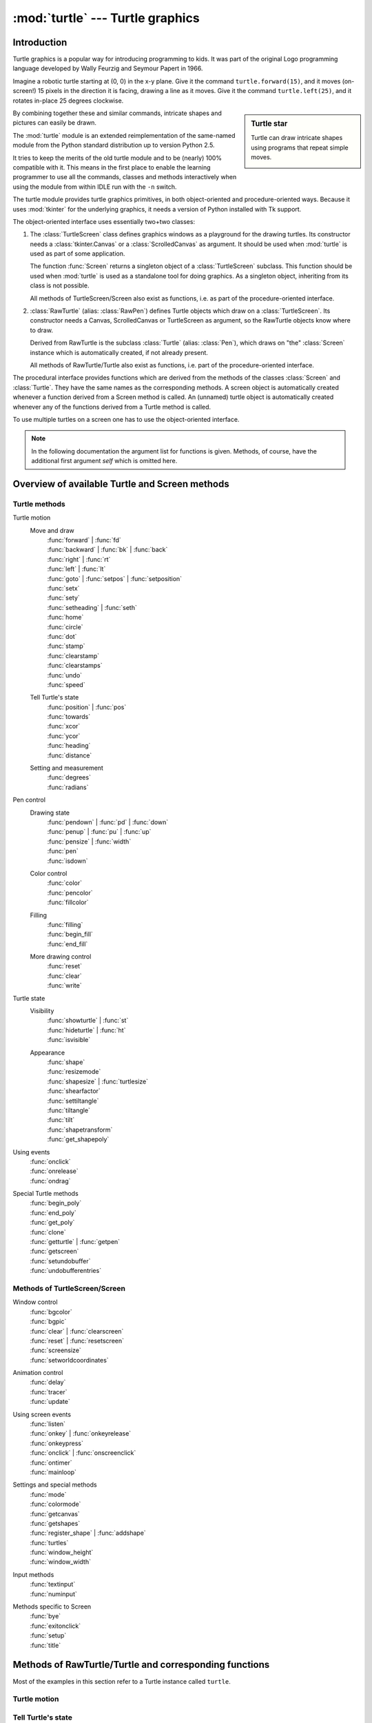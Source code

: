 =================================
:mod:`turtle` --- Turtle graphics
=================================

.. module:: turtle
   :synopsis: An educational framework for simple graphics applications
.. sectionauthor:: Gregor Lingl <gregor.lingl@aon.at>

.. testsetup:: default

   from turtle import *
   turtle = Turtle()

Introduction
============

Turtle graphics is a popular way for introducing programming to kids.  It was
part of the original Logo programming language developed by Wally Feurzig and
Seymour Papert in 1966.

Imagine a robotic turtle starting at (0, 0) in the x-y plane.  Give it the
command ``turtle.forward(15)``, and it moves (on-screen!) 15 pixels in the
direction it is facing, drawing a line as it moves.  Give it the command
``turtle.left(25)``, and it rotates in-place 25 degrees clockwise.

.. sidebar:: Turtle star

   Turtle can draw intricate shapes using programs that repeat simple
   moves.

   .. image:: turtle-star.*
      :align: center

   .. literalinclude:: ../includes/turtle-star.py

By combining together these and similar commands, intricate shapes and pictures
can easily be drawn.

The :mod:`turtle` module is an extended reimplementation of the same-named
module from the Python standard distribution up to version Python 2.5.

It tries to keep the merits of the old turtle module and to be (nearly) 100%
compatible with it.  This means in the first place to enable the learning
programmer to use all the commands, classes and methods interactively when using
the module from within IDLE run with the ``-n`` switch.

The turtle module provides turtle graphics primitives, in both object-oriented
and procedure-oriented ways.  Because it uses :mod:`tkinter` for the underlying
graphics, it needs a version of Python installed with Tk support.

The object-oriented interface uses essentially two+two classes:

1. The :class:`TurtleScreen` class defines graphics windows as a playground for
   the drawing turtles.  Its constructor needs a :class:`tkinter.Canvas` or a
   :class:`ScrolledCanvas` as argument.  It should be used when :mod:`turtle` is
   used as part of some application.

   The function :func:`Screen` returns a singleton object of a
   :class:`TurtleScreen` subclass. This function should be used when
   :mod:`turtle` is used as a standalone tool for doing graphics.
   As a singleton object, inheriting from its class is not possible.

   All methods of TurtleScreen/Screen also exist as functions, i.e. as part of
   the procedure-oriented interface.

2. :class:`RawTurtle` (alias: :class:`RawPen`) defines Turtle objects which draw
   on a :class:`TurtleScreen`.  Its constructor needs a Canvas, ScrolledCanvas
   or TurtleScreen as argument, so the RawTurtle objects know where to draw.

   Derived from RawTurtle is the subclass :class:`Turtle` (alias: :class:`Pen`),
   which draws on "the" :class:`Screen` instance which is automatically
   created, if not already present.

   All methods of RawTurtle/Turtle also exist as functions, i.e. part of the
   procedure-oriented interface.

The procedural interface provides functions which are derived from the methods
of the classes :class:`Screen` and :class:`Turtle`.  They have the same names as
the corresponding methods.  A screen object is automatically created whenever a
function derived from a Screen method is called.  An (unnamed) turtle object is
automatically created whenever any of the functions derived from a Turtle method
is called.

To use multiple turtles on a screen one has to use the object-oriented interface.

.. note::
   In the following documentation the argument list for functions is given.
   Methods, of course, have the additional first argument *self* which is
   omitted here.


Overview of available Turtle and Screen methods
=================================================

Turtle methods
--------------

Turtle motion
   Move and draw
      | :func:`forward` | :func:`fd`
      | :func:`backward` | :func:`bk` | :func:`back`
      | :func:`right` | :func:`rt`
      | :func:`left` | :func:`lt`
      | :func:`goto` | :func:`setpos` | :func:`setposition`
      | :func:`setx`
      | :func:`sety`
      | :func:`setheading` | :func:`seth`
      | :func:`home`
      | :func:`circle`
      | :func:`dot`
      | :func:`stamp`
      | :func:`clearstamp`
      | :func:`clearstamps`
      | :func:`undo`
      | :func:`speed`

   Tell Turtle's state
      | :func:`position` | :func:`pos`
      | :func:`towards`
      | :func:`xcor`
      | :func:`ycor`
      | :func:`heading`
      | :func:`distance`

   Setting and measurement
      | :func:`degrees`
      | :func:`radians`

Pen control
   Drawing state
      | :func:`pendown` | :func:`pd` | :func:`down`
      | :func:`penup` | :func:`pu` | :func:`up`
      | :func:`pensize` | :func:`width`
      | :func:`pen`
      | :func:`isdown`

   Color control
      | :func:`color`
      | :func:`pencolor`
      | :func:`fillcolor`

   Filling
      | :func:`filling`
      | :func:`begin_fill`
      | :func:`end_fill`

   More drawing control
      | :func:`reset`
      | :func:`clear`
      | :func:`write`

Turtle state
   Visibility
      | :func:`showturtle` | :func:`st`
      | :func:`hideturtle` | :func:`ht`
      | :func:`isvisible`

   Appearance
      | :func:`shape`
      | :func:`resizemode`
      | :func:`shapesize` | :func:`turtlesize`
      | :func:`shearfactor`
      | :func:`settiltangle`
      | :func:`tiltangle`
      | :func:`tilt`
      | :func:`shapetransform`
      | :func:`get_shapepoly`

Using events
   | :func:`onclick`
   | :func:`onrelease`
   | :func:`ondrag`

Special Turtle methods
   | :func:`begin_poly`
   | :func:`end_poly`
   | :func:`get_poly`
   | :func:`clone`
   | :func:`getturtle` | :func:`getpen`
   | :func:`getscreen`
   | :func:`setundobuffer`
   | :func:`undobufferentries`


Methods of TurtleScreen/Screen
------------------------------

Window control
   | :func:`bgcolor`
   | :func:`bgpic`
   | :func:`clear` | :func:`clearscreen`
   | :func:`reset` | :func:`resetscreen`
   | :func:`screensize`
   | :func:`setworldcoordinates`

Animation control
   | :func:`delay`
   | :func:`tracer`
   | :func:`update`

Using screen events
   | :func:`listen`
   | :func:`onkey` | :func:`onkeyrelease`
   | :func:`onkeypress`
   | :func:`onclick` | :func:`onscreenclick`
   | :func:`ontimer`
   | :func:`mainloop`

Settings and special methods
   | :func:`mode`
   | :func:`colormode`
   | :func:`getcanvas`
   | :func:`getshapes`
   | :func:`register_shape` | :func:`addshape`
   | :func:`turtles`
   | :func:`window_height`
   | :func:`window_width`

Input methods
   | :func:`textinput`
   | :func:`numinput`

Methods specific to Screen
   | :func:`bye`
   | :func:`exitonclick`
   | :func:`setup`
   | :func:`title`


Methods of RawTurtle/Turtle and corresponding functions
=======================================================

Most of the examples in this section refer to a Turtle instance called
``turtle``.

Turtle motion
-------------

.. function:: forward(distance)
              fd(distance)

   :param distance: a number (integer or float)

   Move the turtle forward by the specified *distance*, in the direction the
   turtle is headed.

   .. doctest::

      >>> turtle.position()
      (0.00,0.00)
      >>> turtle.forward(25)
      >>> turtle.position()
      (25.00,0.00)
      >>> turtle.forward(-75)
      >>> turtle.position()
      (-50.00,0.00)


.. function:: back(distance)
              bk(distance)
              backward(distance)

   :param distance: a number

   Move the turtle backward by *distance*, opposite to the direction the
   turtle is headed.  Do not change the turtle's heading.

   .. doctest::
      :hide:

      >>> turtle.goto(0, 0)

   .. doctest::

      >>> turtle.position()
      (0.00,0.00)
      >>> turtle.backward(30)
      >>> turtle.position()
      (-30.00,0.00)


.. function:: right(angle)
              rt(angle)

   :param angle: a number (integer or float)

   Turn turtle right by *angle* units.  (Units are by default degrees, but
   can be set via the :func:`degrees` and :func:`radians` functions.)  Angle
   orientation depends on the turtle mode, see :func:`mode`.

   .. doctest::
      :hide:

      >>> turtle.setheading(22)

   .. doctest::

      >>> turtle.heading()
      22.0
      >>> turtle.right(45)
      >>> turtle.heading()
      337.0


.. function:: left(angle)
              lt(angle)

   :param angle: a number (integer or float)

   Turn turtle left by *angle* units.  (Units are by default degrees, but
   can be set via the :func:`degrees` and :func:`radians` functions.)  Angle
   orientation depends on the turtle mode, see :func:`mode`.

   .. doctest::
      :hide:

      >>> turtle.setheading(22)

   .. doctest::

      >>> turtle.heading()
      22.0
      >>> turtle.left(45)
      >>> turtle.heading()
      67.0


.. function:: goto(x, y=None)
              setpos(x, y=None)
              setposition(x, y=None)

   :param x: a number or a pair/vector of numbers
   :param y: a number or ``None``

   If *y* is ``None``, *x* must be a pair of coordinates or a :class:`Vec2D`
   (e.g. as returned by :func:`pos`).

   Move turtle to an absolute position.  If the pen is down, draw line.  Do
   not change the turtle's orientation.

   .. doctest::
      :hide:

      >>> turtle.goto(0, 0)

   .. doctest::

       >>> tp = turtle.pos()
       >>> tp
       (0.00,0.00)
       >>> turtle.setpos(60,30)
       >>> turtle.pos()
       (60.00,30.00)
       >>> turtle.setpos((20,80))
       >>> turtle.pos()
       (20.00,80.00)
       >>> turtle.setpos(tp)
       >>> turtle.pos()
       (0.00,0.00)


.. function:: setx(x)

   :param x: a number (integer or float)

   Set the turtle's first coordinate to *x*, leave second coordinate
   unchanged.

   .. doctest::
      :hide:

      >>> turtle.goto(0, 240)

   .. doctest::

      >>> turtle.position()
      (0.00,240.00)
      >>> turtle.setx(10)
      >>> turtle.position()
      (10.00,240.00)


.. function:: sety(y)

   :param y: a number (integer or float)

   Set the turtle's second coordinate to *y*, leave first coordinate unchanged.

   .. doctest::
      :hide:

      >>> turtle.goto(0, 40)

   .. doctest::

      >>> turtle.position()
      (0.00,40.00)
      >>> turtle.sety(-10)
      >>> turtle.position()
      (0.00,-10.00)


.. function:: setheading(to_angle)
              seth(to_angle)

   :param to_angle: a number (integer or float)

   Set the orientation of the turtle to *to_angle*.  Here are some common
   directions in degrees:

   =================== ====================
    standard mode           logo mode
   =================== ====================
      0 - east                0 - north
     90 - north              90 - east
    180 - west              180 - south
    270 - south             270 - west
   =================== ====================

   .. doctest::

      >>> turtle.setheading(90)
      >>> turtle.heading()
      90.0


.. function:: home()

   Move turtle to the origin -- coordinates (0,0) -- and set its heading to
   its start-orientation (which depends on the mode, see :func:`mode`).

   .. doctest::
      :hide:

      >>> turtle.setheading(90)
      >>> turtle.goto(0, -10)

   .. doctest::

      >>> turtle.heading()
      90.0
      >>> turtle.position()
      (0.00,-10.00)
      >>> turtle.home()
      >>> turtle.position()
      (0.00,0.00)
      >>> turtle.heading()
      0.0


.. function:: circle(radius, extent=None, steps=None)

   :param radius: a number
   :param extent: a number (or ``None``)
   :param steps: an integer (or ``None``)

   Draw a circle with given *radius*.  The center is *radius* units left of
   the turtle; *extent* -- an angle -- determines which part of the circle
   is drawn.  If *extent* is not given, draw the entire circle.  If *extent*
   is not a full circle, one endpoint of the arc is the current pen
   position.  Draw the arc in counterclockwise direction if *radius* is
   positive, otherwise in clockwise direction.  Finally the direction of the
   turtle is changed by the amount of *extent*.

   As the circle is approximated by an inscribed regular polygon, *steps*
   determines the number of steps to use.  If not given, it will be
   calculated automatically.  May be used to draw regular polygons.

   .. doctest::

      >>> turtle.home()
      >>> turtle.position()
      (0.00,0.00)
      >>> turtle.heading()
      0.0
      >>> turtle.circle(50)
      >>> turtle.position()
      (-0.00,0.00)
      >>> turtle.heading()
      0.0
      >>> turtle.circle(120, 180)  # draw a semicircle
      >>> turtle.position()
      (0.00,240.00)
      >>> turtle.heading()
      180.0


.. function:: dot(size=None, *color)

   :param size: an integer >= 1 (if given)
   :param color: a colorstring or a numeric color tuple

   Draw a circular dot with diameter *size*, using *color*.  If *size* is
   not given, the maximum of pensize+4 and 2*pensize is used.


   .. doctest::

      >>> turtle.home()
      >>> turtle.dot()
      >>> turtle.fd(50); turtle.dot(20, "blue"); turtle.fd(50)
      >>> turtle.position()
      (100.00,-0.00)
      >>> turtle.heading()
      0.0


.. function:: stamp()

   Stamp a copy of the turtle shape onto the canvas at the current turtle
   position.  Return a stamp_id for that stamp, which can be used to delete
   it by calling ``clearstamp(stamp_id)``.

   .. doctest::

      >>> turtle.color("blue")
      >>> turtle.stamp()
      11
      >>> turtle.fd(50)


.. function:: clearstamp(stampid)

   :param stampid: an integer, must be return value of previous
                   :func:`stamp` call

   Delete stamp with given *stampid*.

   .. doctest::

      >>> turtle.position()
      (150.00,-0.00)
      >>> turtle.color("blue")
      >>> astamp = turtle.stamp()
      >>> turtle.fd(50)
      >>> turtle.position()
      (200.00,-0.00)
      >>> turtle.clearstamp(astamp)
      >>> turtle.position()
      (200.00,-0.00)


.. function:: clearstamps(n=None)

   :param n: an integer (or ``None``)

   Delete all or first/last *n* of turtle's stamps.  If *n* is None, delete
   all stamps, if *n* > 0 delete first *n* stamps, else if *n* < 0 delete
   last *n* stamps.

   .. doctest::

      >>> for i in range(8):
      ...     turtle.stamp(); turtle.fd(30)
      13
      14
      15
      16
      17
      18
      19
      20
      >>> turtle.clearstamps(2)
      >>> turtle.clearstamps(-2)
      >>> turtle.clearstamps()


.. function:: undo()

   Undo (repeatedly) the last turtle action(s).  Number of available
   undo actions is determined by the size of the undobuffer.

   .. doctest::

      >>> for i in range(4):
      ...     turtle.fd(50); turtle.lt(80)
      ...
      >>> for i in range(8):
      ...     turtle.undo()


.. function:: speed(speed=None)

   :param speed: an integer in the range 0..10 or a speedstring (see below)

   Set the turtle's speed to an integer value in the range 0..10.  If no
   argument is given, return current speed.

   If input is a number greater than 10 or smaller than 0.5, speed is set
   to 0.  Speedstrings are mapped to speedvalues as follows:

   * "fastest":  0
   * "fast":  10
   * "normal":  6
   * "slow":  3
   * "slowest":  1

   Speeds from 1 to 10 enforce increasingly faster animation of line drawing
   and turtle turning.

   Attention: *speed* = 0 means that *no* animation takes
   place. forward/back makes turtle jump and likewise left/right make the
   turtle turn instantly.

   .. doctest::

      >>> turtle.speed()
      3
      >>> turtle.speed('normal')
      >>> turtle.speed()
      6
      >>> turtle.speed(9)
      >>> turtle.speed()
      9


Tell Turtle's state
-------------------

.. function:: position()
              pos()

   Return the turtle's current location (x,y) (as a :class:`Vec2D` vector).

   .. doctest::

      >>> turtle.pos()
      (440.00,-0.00)


.. function:: towards(x, y=None)

   :param x: a number or a pair/vector of numbers or a turtle instance
   :param y: a number if *x* is a number, else ``None``

   Return the angle between the line from turtle position to position specified
   by (x,y), the vector or the other turtle.  This depends on the turtle's start
   orientation which depends on the mode - "standard"/"world" or "logo").

   .. doctest::

      >>> turtle.goto(10, 10)
      >>> turtle.towards(0,0)
      225.0


.. function:: xcor()

   Return the turtle's x coordinate.

   .. doctest::

      >>> turtle.home()
      >>> turtle.left(50)
      >>> turtle.forward(100)
      >>> turtle.pos()
      (64.28,76.60)
      >>> print(round(turtle.xcor(), 5))
      64.27876


.. function:: ycor()

   Return the turtle's y coordinate.

   .. doctest::

      >>> turtle.home()
      >>> turtle.left(60)
      >>> turtle.forward(100)
      >>> print(turtle.pos())
      (50.00,86.60)
      >>> print(round(turtle.ycor(), 5))
      86.60254


.. function:: heading()

   Return the turtle's current heading (value depends on the turtle mode, see
   :func:`mode`).

   .. doctest::

      >>> turtle.home()
      >>> turtle.left(67)
      >>> turtle.heading()
      67.0


.. function:: distance(x, y=None)

   :param x: a number or a pair/vector of numbers or a turtle instance
   :param y: a number if *x* is a number, else ``None``

   Return the distance from the turtle to (x,y), the given vector, or the given
   other turtle, in turtle step units.

   .. doctest::

      >>> turtle.home()
      >>> turtle.distance(30,40)
      50.0
      >>> turtle.distance((30,40))
      50.0
      >>> joe = Turtle()
      >>> joe.forward(77)
      >>> turtle.distance(joe)
      77.0


Settings for measurement
------------------------

.. function:: degrees(fullcircle=360.0)

   :param fullcircle: a number

   Set angle measurement units, i.e. set number of "degrees" for a full circle.
   Default value is 360 degrees.

   .. doctest::

      >>> turtle.home()
      >>> turtle.left(90)
      >>> turtle.heading()
      90.0

      Change angle measurement unit to grad (also known as gon,
      grade, or gradian and equals 1/100-th of the right angle.)
      >>> turtle.degrees(400.0)
      >>> turtle.heading()
      100.0
      >>> turtle.degrees(360)
      >>> turtle.heading()
      90.0


.. function:: radians()

   Set the angle measurement units to radians.  Equivalent to
   ``degrees(2*math.pi)``.

   .. doctest::

      >>> turtle.home()
      >>> turtle.left(90)
      >>> turtle.heading()
      90.0
      >>> turtle.radians()
      >>> turtle.heading()
      1.5707963267948966

   .. doctest::
      :hide:

      >>> turtle.degrees(360)


Pen control
-----------

Drawing state
~~~~~~~~~~~~~

.. function:: pendown()
              pd()
              down()

   Pull the pen down -- drawing when moving.


.. function:: penup()
              pu()
              up()

   Pull the pen up -- no drawing when moving.


.. function:: pensize(width=None)
              width(width=None)

   :param width: a positive number

   Set the line thickness to *width* or return it.  If resizemode is set to
   "auto" and turtleshape is a polygon, that polygon is drawn with the same line
   thickness.  If no argument is given, the current pensize is returned.

   .. doctest::

      >>> turtle.pensize()
      1
      >>> turtle.pensize(10)   # from here on lines of width 10 are drawn


.. function:: pen(pen=None, **pendict)

   :param pen: a dictionary with some or all of the below listed keys
   :param pendict: one or more keyword-arguments with the below listed keys as keywords

   Return or set the pen's attributes in a "pen-dictionary" with the following
   key/value pairs:

   * "shown": True/False
   * "pendown": True/False
   * "pencolor": color-string or color-tuple
   * "fillcolor": color-string or color-tuple
   * "pensize": positive number
   * "speed": number in range 0..10
   * "resizemode": "auto" or "user" or "noresize"
   * "stretchfactor": (positive number, positive number)
   * "outline": positive number
   * "tilt": number

   This dictionary can be used as argument for a subsequent call to :func:`pen`
   to restore the former pen-state.  Moreover one or more of these attributes
   can be provided as keyword-arguments.  This can be used to set several pen
   attributes in one statement.

   .. doctest::
      :options: +NORMALIZE_WHITESPACE

      >>> turtle.pen(fillcolor="black", pencolor="red", pensize=10)
      >>> sorted(turtle.pen().items())
      [('fillcolor', 'black'), ('outline', 1), ('pencolor', 'red'),
       ('pendown', True), ('pensize', 10), ('resizemode', 'noresize'),
       ('shearfactor', 0.0), ('shown', True), ('speed', 9),
       ('stretchfactor', (1.0, 1.0)), ('tilt', 0.0)]
      >>> penstate=turtle.pen()
      >>> turtle.color("yellow", "")
      >>> turtle.penup()
      >>> sorted(turtle.pen().items())[:3]
      [('fillcolor', ''), ('outline', 1), ('pencolor', 'yellow')]
      >>> turtle.pen(penstate, fillcolor="green")
      >>> sorted(turtle.pen().items())[:3]
      [('fillcolor', 'green'), ('outline', 1), ('pencolor', 'red')]

.. function:: isdown()

   Return ``True`` if pen is down, ``False`` if it's up.

   .. doctest::

      >>> turtle.penup()
      >>> turtle.isdown()
      False
      >>> turtle.pendown()
      >>> turtle.isdown()
      True


Color control
~~~~~~~~~~~~~

.. function:: pencolor(*args)

   Return or set the pencolor.

   Four input formats are allowed:

   ``pencolor()``
      Return the current pencolor as color specification string or
      as a tuple (see example).  May be used as input to another
      color/pencolor/fillcolor call.

   ``pencolor(colorstring)``
      Set pencolor to *colorstring*, which is a Tk color specification string,
      such as ``"red"``, ``"yellow"``, or ``"#33cc8c"``.

   ``pencolor((r, g, b))``
      Set pencolor to the RGB color represented by the tuple of *r*, *g*, and
      *b*.  Each of *r*, *g*, and *b* must be in the range 0..colormode, where
      colormode is either 1.0 or 255 (see :func:`colormode`).

   ``pencolor(r, g, b)``
      Set pencolor to the RGB color represented by *r*, *g*, and *b*.  Each of
      *r*, *g*, and *b* must be in the range 0..colormode.

    If turtleshape is a polygon, the outline of that polygon is drawn with the
    newly set pencolor.

   .. doctest::

       >>> colormode()
       1.0
       >>> turtle.pencolor()
       'red'
       >>> turtle.pencolor("brown")
       >>> turtle.pencolor()
       'brown'
       >>> tup = (0.2, 0.8, 0.55)
       >>> turtle.pencolor(tup)
       >>> turtle.pencolor()
       (0.2, 0.8, 0.5490196078431373)
       >>> colormode(255)
       >>> turtle.pencolor()
       (51.0, 204.0, 140.0)
       >>> turtle.pencolor('#32c18f')
       >>> turtle.pencolor()
       (50.0, 193.0, 143.0)


.. function:: fillcolor(*args)

   Return or set the fillcolor.

   Four input formats are allowed:

   ``fillcolor()``
      Return the current fillcolor as color specification string, possibly
      in tuple format (see example).  May be used as input to another
      color/pencolor/fillcolor call.

   ``fillcolor(colorstring)``
      Set fillcolor to *colorstring*, which is a Tk color specification string,
      such as ``"red"``, ``"yellow"``, or ``"#33cc8c"``.

   ``fillcolor((r, g, b))``
      Set fillcolor to the RGB color represented by the tuple of *r*, *g*, and
      *b*.  Each of *r*, *g*, and *b* must be in the range 0..colormode, where
      colormode is either 1.0 or 255 (see :func:`colormode`).

   ``fillcolor(r, g, b)``
      Set fillcolor to the RGB color represented by *r*, *g*, and *b*.  Each of
      *r*, *g*, and *b* must be in the range 0..colormode.

    If turtleshape is a polygon, the interior of that polygon is drawn
    with the newly set fillcolor.

   .. doctest::

       >>> turtle.fillcolor("violet")
       >>> turtle.fillcolor()
       'violet'
       >>> col = turtle.pencolor()
       >>> col
       (50.0, 193.0, 143.0)
       >>> turtle.fillcolor(col)
       >>> turtle.fillcolor()
       (50.0, 193.0, 143.0)
       >>> turtle.fillcolor('#ffffff')
       >>> turtle.fillcolor()
       (255.0, 255.0, 255.0)


.. function:: color(*args)

   Return or set pencolor and fillcolor.

   Several input formats are allowed.  They use 0 to 3 arguments as
   follows:

   ``color()``
      Return the current pencolor and the current fillcolor as a pair of color
      specification strings or tuples as returned by :func:`pencolor` and
      :func:`fillcolor`.

   ``color(colorstring)``, ``color((r,g,b))``, ``color(r,g,b)``
      Inputs as in :func:`pencolor`, set both, fillcolor and pencolor, to the
      given value.

   ``color(colorstring1, colorstring2)``, ``color((r1,g1,b1), (r2,g2,b2))``
      Equivalent to ``pencolor(colorstring1)`` and ``fillcolor(colorstring2)``
      and analogously if the other input format is used.

    If turtleshape is a polygon, outline and interior of that polygon is drawn
    with the newly set colors.

   .. doctest::

       >>> turtle.color("red", "green")
       >>> turtle.color()
       ('red', 'green')
       >>> color("#285078", "#a0c8f0")
       >>> color()
       ((40.0, 80.0, 120.0), (160.0, 200.0, 240.0))


See also: Screen method :func:`colormode`.


Filling
~~~~~~~

.. doctest::
   :hide:

   >>> turtle.home()

.. function:: filling()

   Return fillstate (``True`` if filling, ``False`` else).

   .. doctest::

       >>> turtle.begin_fill()
       >>> if turtle.filling():
       ...    turtle.pensize(5)
       ... else:
       ...    turtle.pensize(3)



.. function:: begin_fill()

   To be called just before drawing a shape to be filled.


.. function:: end_fill()

   Fill the shape drawn after the last call to :func:`begin_fill`.

   .. doctest::

      >>> turtle.color("black", "red")
      >>> turtle.begin_fill()
      >>> turtle.circle(80)
      >>> turtle.end_fill()


More drawing control
~~~~~~~~~~~~~~~~~~~~

.. function:: reset()

   Delete the turtle's drawings from the screen, re-center the turtle and set
   variables to the default values.

   .. doctest::

      >>> turtle.goto(0,-22)
      >>> turtle.left(100)
      >>> turtle.position()
      (0.00,-22.00)
      >>> turtle.heading()
      100.0
      >>> turtle.reset()
      >>> turtle.position()
      (0.00,0.00)
      >>> turtle.heading()
      0.0


.. function:: clear()

   Delete the turtle's drawings from the screen.  Do not move turtle.  State and
   position of the turtle as well as drawings of other turtles are not affected.


.. function:: write(arg, move=False, align="left", font=("Arial", 8, "normal"))

   :param arg: object to be written to the TurtleScreen
   :param move: True/False
   :param align: one of the strings "left", "center" or right"
   :param font: a triple (fontname, fontsize, fonttype)

   Write text - the string representation of *arg* - at the current turtle
   position according to *align* ("left", "center" or right") and with the given
   font.  If *move* is True, the pen is moved to the bottom-right corner of the
   text.  By default, *move* is False.

   >>> turtle.write("Home = ", True, align="center")
   >>> turtle.write((0,0), True)


Turtle state
------------

Visibility
~~~~~~~~~~

.. function:: hideturtle()
              ht()

   Make the turtle invisible.  It's a good idea to do this while you're in the
   middle of doing some complex drawing, because hiding the turtle speeds up the
   drawing observably.

   .. doctest::

      >>> turtle.hideturtle()


.. function:: showturtle()
              st()

   Make the turtle visible.

   .. doctest::

      >>> turtle.showturtle()


.. function:: isvisible()

   Return True if the Turtle is shown, False if it's hidden.

   >>> turtle.hideturtle()
   >>> turtle.isvisible()
   False
   >>> turtle.showturtle()
   >>> turtle.isvisible()
   True


Appearance
~~~~~~~~~~

.. function:: shape(name=None)

   :param name: a string which is a valid shapename

   Set turtle shape to shape with given *name* or, if name is not given, return
   name of current shape.  Shape with *name* must exist in the TurtleScreen's
   shape dictionary.  Initially there are the following polygon shapes: "arrow",
   "turtle", "circle", "square", "triangle", "classic".  To learn about how to
   deal with shapes see Screen method :func:`register_shape`.

   .. doctest::

      >>> turtle.shape()
      'classic'
      >>> turtle.shape("turtle")
      >>> turtle.shape()
      'turtle'


.. function:: resizemode(rmode=None)

   :param rmode: one of the strings "auto", "user", "noresize"

   Set resizemode to one of the values: "auto", "user", "noresize".  If *rmode*
   is not given, return current resizemode.  Different resizemodes have the
   following effects:

   - "auto": adapts the appearance of the turtle corresponding to the value of pensize.
   - "user": adapts the appearance of the turtle according to the values of
     stretchfactor and outlinewidth (outline), which are set by
     :func:`shapesize`.
   - "noresize": no adaption of the turtle's appearance takes place.

   resizemode("user") is called by :func:`shapesize` when used with arguments.

   .. doctest::

      >>> turtle.resizemode()
      'noresize'
      >>> turtle.resizemode("auto")
      >>> turtle.resizemode()
      'auto'


.. function:: shapesize(stretch_wid=None, stretch_len=None, outline=None)
              turtlesize(stretch_wid=None, stretch_len=None, outline=None)

   :param stretch_wid: positive number
   :param stretch_len: positive number
   :param outline: positive number

   Return or set the pen's attributes x/y-stretchfactors and/or outline.  Set
   resizemode to "user".  If and only if resizemode is set to "user", the turtle
   will be displayed stretched according to its stretchfactors: *stretch_wid* is
   stretchfactor perpendicular to its orientation, *stretch_len* is
   stretchfactor in direction of its orientation, *outline* determines the width
   of the shapes's outline.

   .. doctest::

      >>> turtle.shapesize()
      (1.0, 1.0, 1)
      >>> turtle.resizemode("user")
      >>> turtle.shapesize(5, 5, 12)
      >>> turtle.shapesize()
      (5, 5, 12)
      >>> turtle.shapesize(outline=8)
      >>> turtle.shapesize()
      (5, 5, 8)


.. function:: shearfactor(shear=None)

   :param shear: number (optional)

   Set or return the current shearfactor. Shear the turtleshape according to
   the given shearfactor shear, which is the tangent of the shear angle.
   Do *not* change the turtle's heading (direction of movement).
   If shear is not given: return the current shearfactor, i. e. the
   tangent of the shear angle, by which lines parallel to the
   heading of the turtle are sheared.

   .. doctest::

       >>> turtle.shape("circle")
       >>> turtle.shapesize(5,2)
       >>> turtle.shearfactor(0.5)
       >>> turtle.shearfactor()
       0.5


.. function:: tilt(angle)

   :param angle: a number

   Rotate the turtleshape by *angle* from its current tilt-angle, but do *not*
   change the turtle's heading (direction of movement).

   .. doctest::

      >>> turtle.reset()
      >>> turtle.shape("circle")
      >>> turtle.shapesize(5,2)
      >>> turtle.tilt(30)
      >>> turtle.fd(50)
      >>> turtle.tilt(30)
      >>> turtle.fd(50)


.. function:: settiltangle(angle)

   :param angle: a number

   Rotate the turtleshape to point in the direction specified by *angle*,
   regardless of its current tilt-angle.  *Do not* change the turtle's heading
   (direction of movement).

   .. doctest::

      >>> turtle.reset()
      >>> turtle.shape("circle")
      >>> turtle.shapesize(5,2)
      >>> turtle.settiltangle(45)
      >>> turtle.fd(50)
      >>> turtle.settiltangle(-45)
      >>> turtle.fd(50)

   .. deprecated:: 3.1


.. function:: tiltangle(angle=None)

   :param angle: a number (optional)

   Set or return the current tilt-angle. If angle is given, rotate the
   turtleshape to point in the direction specified by angle,
   regardless of its current tilt-angle. Do *not* change the turtle's
   heading (direction of movement).
   If angle is not given: return the current tilt-angle, i. e. the angle
   between the orientation of the turtleshape and the heading of the
   turtle (its direction of movement).

   .. doctest::

      >>> turtle.reset()
      >>> turtle.shape("circle")
      >>> turtle.shapesize(5,2)
      >>> turtle.tilt(45)
      >>> turtle.tiltangle()
      45.0


.. function:: shapetransform(t11=None, t12=None, t21=None, t22=None)

   :param t11: a number (optional)
   :param t12: a number (optional)
   :param t21: a number (optional)
   :param t12: a number (optional)

   Set or return the current transformation matrix of the turtle shape.

   If none of the matrix elements are given, return the transformation
   matrix as a tuple of 4 elements.
   Otherwise set the given elements and transform the turtleshape
   according to the matrix consisting of first row t11, t12 and
   second row t21, 22. The determinant t11 * t22 - t12 * t21 must not be
   zero, otherwise an error is raised.
   Modify stretchfactor, shearfactor and tiltangle according to the
   given matrix.

   .. doctest::

      >>> turtle = Turtle()
      >>> turtle.shape("square")
      >>> turtle.shapesize(4,2)
      >>> turtle.shearfactor(-0.5)
      >>> turtle.shapetransform()
      (4.0, -1.0, -0.0, 2.0)


.. function:: get_shapepoly()

   Return the current shape polygon as tuple of coordinate pairs. This
   can be used to define a new shape or components of a compound shape.

   .. doctest::

      >>> turtle.shape("square")
      >>> turtle.shapetransform(4, -1, 0, 2)
      >>> turtle.get_shapepoly()
      ((50, -20), (30, 20), (-50, 20), (-30, -20))


Using events
------------

.. function:: onclick(fun, btn=1, add=None)

   :param fun: a function with two arguments which will be called with the
               coordinates of the clicked point on the canvas
   :param num: number of the mouse-button, defaults to 1 (left mouse button)
   :param add: ``True`` or ``False`` -- if ``True``, a new binding will be
               added, otherwise it will replace a former binding

   Bind *fun* to mouse-click events on this turtle.  If *fun* is ``None``,
   existing bindings are removed.  Example for the anonymous turtle, i.e. the
   procedural way:

   .. doctest::

      >>> def turn(x, y):
      ...     left(180)
      ...
      >>> onclick(turn)  # Now clicking into the turtle will turn it.
      >>> onclick(None)  # event-binding will be removed


.. function:: onrelease(fun, btn=1, add=None)

   :param fun: a function with two arguments which will be called with the
               coordinates of the clicked point on the canvas
   :param num: number of the mouse-button, defaults to 1 (left mouse button)
   :param add: ``True`` or ``False`` -- if ``True``, a new binding will be
               added, otherwise it will replace a former binding

   Bind *fun* to mouse-button-release events on this turtle.  If *fun* is
   ``None``, existing bindings are removed.

   .. doctest::

      >>> class MyTurtle(Turtle):
      ...     def glow(self,x,y):
      ...         self.fillcolor("red")
      ...     def unglow(self,x,y):
      ...         self.fillcolor("")
      ...
      >>> turtle = MyTurtle()
      >>> turtle.onclick(turtle.glow)     # clicking on turtle turns fillcolor red,
      >>> turtle.onrelease(turtle.unglow) # releasing turns it to transparent.


.. function:: ondrag(fun, btn=1, add=None)

   :param fun: a function with two arguments which will be called with the
               coordinates of the clicked point on the canvas
   :param num: number of the mouse-button, defaults to 1 (left mouse button)
   :param add: ``True`` or ``False`` -- if ``True``, a new binding will be
               added, otherwise it will replace a former binding

   Bind *fun* to mouse-move events on this turtle.  If *fun* is ``None``,
   existing bindings are removed.

   Remark: Every sequence of mouse-move-events on a turtle is preceded by a
   mouse-click event on that turtle.

   .. doctest::

      >>> turtle.ondrag(turtle.goto)

   Subsequently, clicking and dragging the Turtle will move it across
   the screen thereby producing handdrawings (if pen is down).


Special Turtle methods
----------------------

.. function:: begin_poly()

   Start recording the vertices of a polygon.  Current turtle position is first
   vertex of polygon.


.. function:: end_poly()

   Stop recording the vertices of a polygon.  Current turtle position is last
   vertex of polygon.  This will be connected with the first vertex.


.. function:: get_poly()

   Return the last recorded polygon.

   .. doctest::

      >>> turtle.home()
      >>> turtle.begin_poly()
      >>> turtle.fd(100)
      >>> turtle.left(20)
      >>> turtle.fd(30)
      >>> turtle.left(60)
      >>> turtle.fd(50)
      >>> turtle.end_poly()
      >>> p = turtle.get_poly()
      >>> register_shape("myFavouriteShape", p)


.. function:: clone()

   Create and return a clone of the turtle with same position, heading and
   turtle properties.

   .. doctest::

      >>> mick = Turtle()
      >>> joe = mick.clone()


.. function:: getturtle()
              getpen()

   Return the Turtle object itself.  Only reasonable use: as a function to
   return the "anonymous turtle":

   .. doctest::

      >>> pet = getturtle()
      >>> pet.fd(50)
      >>> pet
      <turtle.Turtle object at 0x...>


.. function:: getscreen()

   Return the :class:`TurtleScreen` object the turtle is drawing on.
   TurtleScreen methods can then be called for that object.

   .. doctest::

      >>> ts = turtle.getscreen()
      >>> ts
      <turtle._Screen object at 0x...>
      >>> ts.bgcolor("pink")


.. function:: setundobuffer(size)

   :param size: an integer or ``None``

   Set or disable undobuffer.  If *size* is an integer an empty undobuffer of
   given size is installed.  *size* gives the maximum number of turtle actions
   that can be undone by the :func:`undo` method/function.  If *size* is
   ``None``, the undobuffer is disabled.

   .. doctest::

      >>> turtle.setundobuffer(42)


.. function:: undobufferentries()

   Return number of entries in the undobuffer.

   .. doctest::

      >>> while undobufferentries():
      ...     undo()



.. _compoundshapes:

Compound shapes
---------------

To use compound turtle shapes, which consist of several polygons of different
color, you must use the helper class :class:`Shape` explicitly as described
below:

1. Create an empty Shape object of type "compound".
2. Add as many components to this object as desired, using the
   :meth:`addcomponent` method.

   For example:

   .. doctest::

      >>> s = Shape("compound")
      >>> poly1 = ((0,0),(10,-5),(0,10),(-10,-5))
      >>> s.addcomponent(poly1, "red", "blue")
      >>> poly2 = ((0,0),(10,-5),(-10,-5))
      >>> s.addcomponent(poly2, "blue", "red")

3. Now add the Shape to the Screen's shapelist and use it:

   .. doctest::

      >>> register_shape("myshape", s)
      >>> shape("myshape")


.. note::

   The :class:`Shape` class is used internally by the :func:`register_shape`
   method in different ways.  The application programmer has to deal with the
   Shape class *only* when using compound shapes like shown above!


Methods of TurtleScreen/Screen and corresponding functions
==========================================================

Most of the examples in this section refer to a TurtleScreen instance called
``screen``.

.. doctest::
   :hide:

   >>> screen = Screen()

Window control
--------------

.. function:: bgcolor(*args)

   :param args: a color string or three numbers in the range 0..colormode or a
                3-tuple of such numbers


   Set or return background color of the TurtleScreen.

   .. doctest::

      >>> screen.bgcolor("orange")
      >>> screen.bgcolor()
      'orange'
      >>> screen.bgcolor("#800080")
      >>> screen.bgcolor()
      (128.0, 0.0, 128.0)


.. function:: bgpic(picname=None)

   :param picname: a string, name of a gif-file or ``"nopic"``, or ``None``

   Set background image or return name of current backgroundimage.  If *picname*
   is a filename, set the corresponding image as background.  If *picname* is
   ``"nopic"``, delete background image, if present.  If *picname* is ``None``,
   return the filename of the current backgroundimage. ::

       >>> screen.bgpic()
       'nopic'
       >>> screen.bgpic("landscape.gif")
       >>> screen.bgpic()
       "landscape.gif"


.. function:: clear()
              clearscreen()

   Delete all drawings and all turtles from the TurtleScreen.  Reset the now
   empty TurtleScreen to its initial state: white background, no background
   image, no event bindings and tracing on.

   .. note::
      This TurtleScreen method is available as a global function only under the
      name ``clearscreen``.  The global function ``clear`` is a different one
      derived from the Turtle method ``clear``.


.. function:: reset()
              resetscreen()

   Reset all Turtles on the Screen to their initial state.

   .. note::
      This TurtleScreen method is available as a global function only under the
      name ``resetscreen``.  The global function ``reset`` is another one
      derived from the Turtle method ``reset``.


.. function:: screensize(canvwidth=None, canvheight=None, bg=None)

   :param canvwidth: positive integer, new width of canvas in pixels
   :param canvheight: positive integer, new height of canvas in pixels
   :param bg: colorstring or color-tuple, new background color

   If no arguments are given, return current (canvaswidth, canvasheight).  Else
   resize the canvas the turtles are drawing on.  Do not alter the drawing
   window.  To observe hidden parts of the canvas, use the scrollbars. With this
   method, one can make visible those parts of a drawing which were outside the
   canvas before.

      >>> screen.screensize()
      (400, 300)
      >>> screen.screensize(2000,1500)
      >>> screen.screensize()
      (2000, 1500)

   e.g. to search for an erroneously escaped turtle ;-)


.. function:: setworldcoordinates(llx, lly, urx, ury)

   :param llx: a number, x-coordinate of lower left corner of canvas
   :param lly: a number, y-coordinate of lower left corner of canvas
   :param urx: a number, x-coordinate of upper right corner of canvas
   :param ury: a number, y-coordinate of upper right corner of canvas

   Set up user-defined coordinate system and switch to mode "world" if
   necessary.  This performs a ``screen.reset()``.  If mode "world" is already
   active, all drawings are redrawn according to the new coordinates.

   **ATTENTION**: in user-defined coordinate systems angles may appear
   distorted.

   .. doctest::

      >>> screen.reset()
      >>> screen.setworldcoordinates(-50,-7.5,50,7.5)
      >>> for _ in range(72):
      ...     left(10)
      ...
      >>> for _ in range(8):
      ...     left(45); fd(2)   # a regular octagon

   .. doctest::
      :hide:

      >>> screen.reset()
      >>> for t in turtles():
      ...      t.reset()


Animation control
-----------------

.. function:: delay(delay=None)

   :param delay: positive integer

   Set or return the drawing *delay* in milliseconds.  (This is approximately
   the time interval between two consecutive canvas updates.)  The longer the
   drawing delay, the slower the animation.

   Optional argument:

   .. doctest::

      >>> screen.delay()
      10
      >>> screen.delay(5)
      >>> screen.delay()
      5


.. function:: tracer(n=None, delay=None)

   :param n: nonnegative integer
   :param delay: nonnegative integer

   Turn turtle animation on/off and set delay for update drawings.  If
   *n* is given, only each n-th regular screen update is really
   performed.  (Can be used to accelerate the drawing of complex
   graphics.)  When called without arguments, returns the currently
   stored value of n. Second argument sets delay value (see
   :func:`delay`).

   .. doctest::

      >>> screen.tracer(8, 25)
      >>> dist = 2
      >>> for i in range(200):
      ...     fd(dist)
      ...     rt(90)
      ...     dist += 2


.. function:: update()

   Perform a TurtleScreen update. To be used when tracer is turned off.

See also the RawTurtle/Turtle method :func:`speed`.


Using screen events
-------------------

.. function:: listen(xdummy=None, ydummy=None)

   Set focus on TurtleScreen (in order to collect key-events).  Dummy arguments
   are provided in order to be able to pass :func:`listen` to the onclick method.


.. function:: onkey(fun, key)
              onkeyrelease(fun, key)

   :param fun: a function with no arguments or ``None``
   :param key: a string: key (e.g. "a") or key-symbol (e.g. "space")

   Bind *fun* to key-release event of key.  If *fun* is ``None``, event bindings
   are removed. Remark: in order to be able to register key-events, TurtleScreen
   must have the focus. (See method :func:`listen`.)

   .. doctest::

      >>> def f():
      ...     fd(50)
      ...     lt(60)
      ...
      >>> screen.onkey(f, "Up")
      >>> screen.listen()


.. function:: onkeypress(fun, key=None)

   :param fun: a function with no arguments or ``None``
   :param key: a string: key (e.g. "a") or key-symbol (e.g. "space")

   Bind *fun* to key-press event of key if key is given,
   or to any key-press-event if no key is given.
   Remark: in order to be able to register key-events, TurtleScreen
   must have focus. (See method :func:`listen`.)

   .. doctest::

      >>> def f():
      ...     fd(50)
      ...
      >>> screen.onkey(f, "Up")
      >>> screen.listen()


.. function:: onclick(fun, btn=1, add=None)
              onscreenclick(fun, btn=1, add=None)

   :param fun: a function with two arguments which will be called with the
               coordinates of the clicked point on the canvas
   :param num: number of the mouse-button, defaults to 1 (left mouse button)
   :param add: ``True`` or ``False`` -- if ``True``, a new binding will be
               added, otherwise it will replace a former binding

   Bind *fun* to mouse-click events on this screen.  If *fun* is ``None``,
   existing bindings are removed.

   Example for a TurtleScreen instance named ``screen`` and a Turtle instance
   named turtle:

   .. doctest::

      >>> screen.onclick(turtle.goto) # Subsequently clicking into the TurtleScreen will
      >>>                             # make the turtle move to the clicked point.
      >>> screen.onclick(None)        # remove event binding again

   .. note::
      This TurtleScreen method is available as a global function only under the
      name ``onscreenclick``.  The global function ``onclick`` is another one
      derived from the Turtle method ``onclick``.


.. function:: ontimer(fun, t=0)

   :param fun: a function with no arguments
   :param t: a number >= 0

   Install a timer that calls *fun* after *t* milliseconds.

   .. doctest::

      >>> running = True
      >>> def f():
      ...     if running:
      ...         fd(50)
      ...         lt(60)
      ...         screen.ontimer(f, 250)
      >>> f()   ### makes the turtle march around
      >>> running = False


.. function:: mainloop()

   Starts event loop - calling Tkinter's mainloop function.
   Must be the last statement in a turtle graphics program.
   Must *not* be used if a script is run from within IDLE in -n mode
   (No subprocess) - for interactive use of turtle graphics. ::

      >>> screen.mainloop()


Input methods
-------------

.. function:: textinput(title, prompt)

   :param title: string
   :param prompt: string

   Pop up a dialog window for input of a string. Parameter title is
   the title of the dialog window, propmt is a text mostly describing
   what information to input.
   Return the string input. If the dialog is canceled, return None. ::

      >>> screen.textinput("NIM", "Name of first player:")


.. function:: numinput(title, prompt, default=None, minval=None, maxval=None)

   :param title: string
   :param prompt: string
   :param default: number (optional)
   :param minval: number (optional)
   :param maxval: number (optional)

   Pop up a dialog window for input of a number. title is the title of the
   dialog window, prompt is a text mostly describing what numerical information
   to input. default: default value, minval: minimum value for imput,
   maxval: maximum value for input
   The number input must be in the range minval .. maxval if these are
   given. If not, a hint is issued and the dialog remains open for
   correction.
   Return the number input. If the dialog is canceled,  return None. ::

      >>> screen.numinput("Poker", "Your stakes:", 1000, minval=10, maxval=10000)


Settings and special methods
----------------------------

.. function:: mode(mode=None)

   :param mode: one of the strings "standard", "logo" or "world"

   Set turtle mode ("standard", "logo" or "world") and perform reset.  If mode
   is not given, current mode is returned.

   Mode "standard" is compatible with old :mod:`turtle`.  Mode "logo" is
   compatible with most Logo turtle graphics.  Mode "world" uses user-defined
   "world coordinates". **Attention**: in this mode angles appear distorted if
   ``x/y`` unit-ratio doesn't equal 1.

   ============ ========================= ===================
       Mode      Initial turtle heading     positive angles
   ============ ========================= ===================
    "standard"    to the right (east)       counterclockwise
      "logo"        upward    (north)         clockwise
   ============ ========================= ===================

   .. doctest::

      >>> mode("logo")   # resets turtle heading to north
      >>> mode()
      'logo'


.. function:: colormode(cmode=None)

   :param cmode: one of the values 1.0 or 255

   Return the colormode or set it to 1.0 or 255.  Subsequently *r*, *g*, *b*
   values of color triples have to be in the range 0..\ *cmode*.

   .. doctest::

      >>> screen.colormode(1)
      >>> turtle.pencolor(240, 160, 80)
      Traceback (most recent call last):
           ...
      TurtleGraphicsError: bad color sequence: (240, 160, 80)
      >>> screen.colormode()
      1.0
      >>> screen.colormode(255)
      >>> screen.colormode()
      255
      >>> turtle.pencolor(240,160,80)


.. function:: getcanvas()

   Return the Canvas of this TurtleScreen.  Useful for insiders who know what to
   do with a Tkinter Canvas.

   .. doctest::

      >>> cv = screen.getcanvas()
      >>> cv
      <turtle.ScrolledCanvas object at ...>


.. function:: getshapes()

   Return a list of names of all currently available turtle shapes.

   .. doctest::

      >>> screen.getshapes()
      ['arrow', 'blank', 'circle', ..., 'turtle']


.. function:: register_shape(name, shape=None)
              addshape(name, shape=None)

   There are three different ways to call this function:

   (1) *name* is the name of a gif-file and *shape* is ``None``: Install the
       corresponding image shape. ::

       >>> screen.register_shape("turtle.gif")

       .. note::
          Image shapes *do not* rotate when turning the turtle, so they do not
          display the heading of the turtle!

   (2) *name* is an arbitrary string and *shape* is a tuple of pairs of
       coordinates: Install the corresponding polygon shape.

       .. doctest::

          >>> screen.register_shape("triangle", ((5,-3), (0,5), (-5,-3)))

   (3) *name* is an arbitrary string and shape is a (compound) :class:`Shape`
       object: Install the corresponding compound shape.

   Add a turtle shape to TurtleScreen's shapelist.  Only thusly registered
   shapes can be used by issuing the command ``shape(shapename)``.


.. function:: turtles()

   Return the list of turtles on the screen.

   .. doctest::

      >>> for turtle in screen.turtles():
      ...     turtle.color("red")


.. function:: window_height()

   Return the height of the turtle window. ::

       >>> screen.window_height()
       480


.. function:: window_width()

   Return the width of the turtle window. ::

       >>> screen.window_width()
       640


.. _screenspecific:

Methods specific to Screen, not inherited from TurtleScreen
-----------------------------------------------------------

.. function:: bye()

   Shut the turtlegraphics window.


.. function:: exitonclick()

   Bind bye() method to mouse clicks on the Screen.


   If the value "using_IDLE" in the configuration dictionary is ``False``
   (default value), also enter mainloop.  Remark: If IDLE with the ``-n`` switch
   (no subprocess) is used, this value should be set to ``True`` in
   :file:`turtle.cfg`.  In this case IDLE's own mainloop is active also for the
   client script.


.. function:: setup(width=_CFG["width"], height=_CFG["height"], startx=_CFG["leftright"], starty=_CFG["topbottom"])

   Set the size and position of the main window.  Default values of arguments
   are stored in the configuration dictionary and can be changed via a
   :file:`turtle.cfg` file.

   :param width: if an integer, a size in pixels, if a float, a fraction of the
                 screen; default is 50% of screen
   :param height: if an integer, the height in pixels, if a float, a fraction of
                  the screen; default is 75% of screen
   :param startx: if positive, starting position in pixels from the left
                  edge of the screen, if negative from the right edge, if None,
                  center window horizontally
   :param startx: if positive, starting position in pixels from the top
                  edge of the screen, if negative from the bottom edge, if None,
                  center window vertically

   .. doctest::

      >>> screen.setup (width=200, height=200, startx=0, starty=0)
      >>>              # sets window to 200x200 pixels, in upper left of screen
      >>> screen.setup(width=.75, height=0.5, startx=None, starty=None)
      >>>              # sets window to 75% of screen by 50% of screen and centers


.. function:: title(titlestring)

   :param titlestring: a string that is shown in the titlebar of the turtle
                       graphics window

   Set title of turtle window to *titlestring*.

   .. doctest::

      >>> screen.title("Welcome to the turtle zoo!")


Public classes
==============


.. class:: RawTurtle(canvas)
           RawPen(canvas)

   :param canvas: a :class:`tkinter.Canvas`, a :class:`ScrolledCanvas` or a
                  :class:`TurtleScreen`

   Create a turtle.  The turtle has all methods described above as "methods of
   Turtle/RawTurtle".


.. class:: Turtle()

   Subclass of RawTurtle, has the same interface but draws on a default
   :class:`Screen` object created automatically when needed for the first time.


.. class:: TurtleScreen(cv)

   :param cv: a :class:`tkinter.Canvas`

   Provides screen oriented methods like :func:`setbg` etc. that are described
   above.

.. class:: Screen()

   Subclass of TurtleScreen, with :ref:`four methods added <screenspecific>`.


.. class:: ScrolledCanvas(master)

   :param master: some Tkinter widget to contain the ScrolledCanvas, i.e.
      a Tkinter-canvas with scrollbars added

   Used by class Screen, which thus automatically provides a ScrolledCanvas as
   playground for the turtles.

.. class:: Shape(type_, data)

   :param type\_: one of the strings "polygon", "image", "compound"

   Data structure modeling shapes.  The pair ``(type_, data)`` must follow this
   specification:


   =========== ===========
   *type_*     *data*
   =========== ===========
   "polygon"   a polygon-tuple, i.e. a tuple of pairs of coordinates
   "image"     an image  (in this form only used internally!)
   "compound"  ``None`` (a compound shape has to be constructed using the
               :meth:`addcomponent` method)
   =========== ===========

   .. method:: addcomponent(poly, fill, outline=None)

      :param poly: a polygon, i.e. a tuple of pairs of numbers
      :param fill: a color the *poly* will be filled with
      :param outline: a color for the poly's outline (if given)

      Example:

      .. doctest::

         >>> poly = ((0,0),(10,-5),(0,10),(-10,-5))
         >>> s = Shape("compound")
         >>> s.addcomponent(poly, "red", "blue")
         >>> # ... add more components and then use register_shape()

      See :ref:`compoundshapes`.


.. class:: Vec2D(x, y)

   A two-dimensional vector class, used as a helper class for implementing
   turtle graphics.  May be useful for turtle graphics programs too.  Derived
   from tuple, so a vector is a tuple!

   Provides (for *a*, *b* vectors, *k* number):

   * ``a + b`` vector addition
   * ``a - b`` vector subtraction
   * ``a * b`` inner product
   * ``k * a`` and ``a * k`` multiplication with scalar
   * ``abs(a)`` absolute value of a
   * ``a.rotate(angle)`` rotation


Help and configuration
======================

How to use help
---------------

The public methods of the Screen and Turtle classes are documented extensively
via docstrings.  So these can be used as online-help via the Python help
facilities:

- When using IDLE, tooltips show the signatures and first lines of the
  docstrings of typed in function-/method calls.

- Calling :func:`help` on methods or functions displays the docstrings::

     >>> help(Screen.bgcolor)
     Help on method bgcolor in module turtle:

     bgcolor(self, *args) unbound turtle.Screen method
         Set or return backgroundcolor of the TurtleScreen.

         Arguments (if given): a color string or three numbers
         in the range 0..colormode or a 3-tuple of such numbers.


           >>> screen.bgcolor("orange")
           >>> screen.bgcolor()
           "orange"
           >>> screen.bgcolor(0.5,0,0.5)
           >>> screen.bgcolor()
           "#800080"

     >>> help(Turtle.penup)
     Help on method penup in module turtle:

     penup(self) unbound turtle.Turtle method
         Pull the pen up -- no drawing when moving.

         Aliases: penup | pu | up

         No argument

         >>> turtle.penup()

- The docstrings of the functions which are derived from methods have a modified
  form::

     >>> help(bgcolor)
     Help on function bgcolor in module turtle:

     bgcolor(*args)
         Set or return backgroundcolor of the TurtleScreen.

         Arguments (if given): a color string or three numbers
         in the range 0..colormode or a 3-tuple of such numbers.

         Example::

           >>> bgcolor("orange")
           >>> bgcolor()
           "orange"
           >>> bgcolor(0.5,0,0.5)
           >>> bgcolor()
           "#800080"

     >>> help(penup)
     Help on function penup in module turtle:

     penup()
         Pull the pen up -- no drawing when moving.

         Aliases: penup | pu | up

         No argument

         Example:
         >>> penup()

These modified docstrings are created automatically together with the function
definitions that are derived from the methods at import time.


Translation of docstrings into different languages
--------------------------------------------------

There is a utility to create a dictionary the keys of which are the method names
and the values of which are the docstrings of the public methods of the classes
Screen and Turtle.

.. function:: write_docstringdict(filename="turtle_docstringdict")

   :param filename: a string, used as filename

   Create and write docstring-dictionary to a Python script with the given
   filename.  This function has to be called explicitly (it is not used by the
   turtle graphics classes).  The docstring dictionary will be written to the
   Python script :file:`{filename}.py`.  It is intended to serve as a template
   for translation of the docstrings into different languages.

If you (or your students) want to use :mod:`turtle` with online help in your
native language, you have to translate the docstrings and save the resulting
file as e.g. :file:`turtle_docstringdict_german.py`.

If you have an appropriate entry in your :file:`turtle.cfg` file this dictionary
will be read in at import time and will replace the original English docstrings.

At the time of this writing there are docstring dictionaries in German and in
Italian.  (Requests please to glingl@aon.at.)



How to configure Screen and Turtles
-----------------------------------

The built-in default configuration mimics the appearance and behaviour of the
old turtle module in order to retain best possible compatibility with it.

If you want to use a different configuration which better reflects the features
of this module or which better fits to your needs, e.g. for use in a classroom,
you can prepare a configuration file ``turtle.cfg`` which will be read at import
time and modify the configuration according to its settings.

The built in configuration would correspond to the following turtle.cfg::

   width = 0.5
   height = 0.75
   leftright = None
   topbottom = None
   canvwidth = 400
   canvheight = 300
   mode = standard
   colormode = 1.0
   delay = 10
   undobuffersize = 1000
   shape = classic
   pencolor = black
   fillcolor = black
   resizemode = noresize
   visible = True
   language = english
   exampleturtle = turtle
   examplescreen = screen
   title = Python Turtle Graphics
   using_IDLE = False

Short explanation of selected entries:

- The first four lines correspond to the arguments of the :meth:`Screen.setup`
  method.
- Line 5 and 6 correspond to the arguments of the method
  :meth:`Screen.screensize`.
- *shape* can be any of the built-in shapes, e.g: arrow, turtle, etc.  For more
  info try ``help(shape)``.
- If you want to use no fillcolor (i.e. make the turtle transparent), you have
  to write ``fillcolor = ""`` (but all nonempty strings must not have quotes in
  the cfg-file).
- If you want to reflect the turtle its state, you have to use ``resizemode =
  auto``.
- If you set e.g. ``language = italian`` the docstringdict
  :file:`turtle_docstringdict_italian.py` will be loaded at import time (if
  present on the import path, e.g. in the same directory as :mod:`turtle`.
- The entries *exampleturtle* and *examplescreen* define the names of these
  objects as they occur in the docstrings.  The transformation of
  method-docstrings to function-docstrings will delete these names from the
  docstrings.
- *using_IDLE*: Set this to ``True`` if you regularly work with IDLE and its -n
  switch ("no subprocess").  This will prevent :func:`exitonclick` to enter the
  mainloop.

There can be a :file:`turtle.cfg` file in the directory where :mod:`turtle` is
stored and an additional one in the current working directory.  The latter will
override the settings of the first one.

The :file:`Lib/turtledemo` directory contains a :file:`turtle.cfg` file.  You can
study it as an example and see its effects when running the demos (preferably
not from within the demo-viewer).


Demo scripts
============

There is a set of demo scripts in the :mod:`turtledemo` package.  These
scripts can be run and viewed using the supplied demo viewer as follows::

   python -m turtledemo

Alternatively, you can run the demo scripts individually.  For example, ::

   python -m turtledemo.bytedesign

The :mod:`turtledemo` package directory contains:

- a set of 15 demo scripts demonstrating different features of the new module
  :mod:`turtle`;
- a demo viewer :file:`__main__.py` which can be used to view the sourcecode
  of the scripts and run them at the same time. 14 of the examples can be
  accessed via the Examples menu; all of them can also be run standalone.
- The example :mod:`turtledemo.two_canvases` demonstrates the simultaneous
  use of two canvases with the turtle module.  Therefore it only can be run
  standalone.
- There is a :file:`turtle.cfg` file in this directory, which serves as an
  example for how to write and use such files.

The demo scripts are:

+----------------+------------------------------+-----------------------+
| Name           | Description                  | Features              |
+----------------+------------------------------+-----------------------+
| bytedesign     | complex classical            | :func:`tracer`, delay,|
|                | turtle graphics pattern      | :func:`update`        |
+----------------+------------------------------+-----------------------+
| chaos          | graphs verhust dynamics,     | world coordinates     |
|                | proves that you must not     |                       |
|                | trust computers' computations|                       |
+----------------+------------------------------+-----------------------+
| clock          | analog clock showing time    | turtles as clock's    |
|                | of your computer             | hands, ontimer        |
+----------------+------------------------------+-----------------------+
| colormixer     | experiment with r, g, b      | :func:`ondrag`        |
+----------------+------------------------------+-----------------------+
| fractalcurves  | Hilbert & Koch curves        | recursion             |
+----------------+------------------------------+-----------------------+
| lindenmayer    | ethnomathematics             | L-System              |
|                | (indian kolams)              |                       |
+----------------+------------------------------+-----------------------+
| minimal_hanoi  | Towers of Hanoi              | Rectangular Turtles   |
|                |                              | as Hanoi discs        |
|                |                              | (shape, shapesize)    |
+----------------+------------------------------+-----------------------+
| nim            | play the classical nim game  | turtles as nimsticks, |
|                | with three heaps of sticks   | event driven (mouse,  |
|                | against the computer.        | keyboard)             |
+----------------+------------------------------+-----------------------+
| paint          | super minimalistic           | :func:`onclick`       |
|                | drawing program              |                       |
+----------------+------------------------------+-----------------------+
| peace          | elementary                   | turtle: appearance    |
|                |                              | and animation         |
+----------------+------------------------------+-----------------------+
| penrose        | aperiodic tiling with        | :func:`stamp`         |
|                | kites and darts              |                       |
+----------------+------------------------------+-----------------------+
| planet_and_moon| simulation of                | compound shapes,      |
|                | gravitational system         | :class:`Vec2D`        |
+----------------+------------------------------+-----------------------+
| round_dance    | dancing turtles rotating     | compound shapes, clone|
|                | pairwise in opposite         | shapesize, tilt,      |
|                | direction                    | get_shapepoly, update |
+----------------+------------------------------+-----------------------+
| tree           | a (graphical) breadth        | :func:`clone`         |
|                | first tree (using generators)|                       |
+----------------+------------------------------+-----------------------+
| wikipedia      | a pattern from the wikipedia | :func:`clone`,        |
|                | article on turtle graphics   | :func:`undo`          |
+----------------+------------------------------+-----------------------+
| yingyang       | another elementary example   | :func:`circle`        |
+----------------+------------------------------+-----------------------+

Have fun!


Changes since Python 2.6
========================

- The methods :meth:`Turtle.tracer`, :meth:`Turtle.window_width` and
  :meth:`Turtle.window_height` have been eliminated.
  Methods with these names and functionality are now available only
  as methods of :class:`Screen`. The functions derived from these remain
  available. (In fact already in Python 2.6 these methods were merely
  duplications of the corresponding
  :class:`TurtleScreen`/:class:`Screen`-methods.)

- The method :meth:`Turtle.fill` has been eliminated.
  The behaviour of :meth:`begin_fill` and :meth:`end_fill`
  have changed slightly: now  every filling-process must be completed with an
  ``end_fill()`` call.

- A method :meth:`Turtle.filling` has been added. It returns a boolean
  value: ``True`` if a filling process is under way, ``False`` otherwise.
  This behaviour corresponds to a ``fill()`` call without arguments in
  Python 2.6.

Changes since Python 3.0
========================

- The methods :meth:`Turtle.shearfactor`, :meth:`Turtle.shapetransform` and
  :meth:`Turtle.get_shapepoly` have been added. Thus the full range of
  regular linear transforms is now available for transforming turtle shapes.
  :meth:`Turtle.tiltangle` has been enhanced in functionality: it now can
  be used to get or set the tiltangle. :meth:`Turtle.settiltangle` has been
  deprecated.

- The method :meth:`Screen.onkeypress` has been added as a complement to
  :meth:`Screen.onkey` which in fact binds actions to the keyrelease event.
  Accordingly the latter has got an alias: :meth:`Screen.onkeyrelease`.

- The method  :meth:`Screen.mainloop` has been added. So when working only
  with Screen and Turtle objects one must not additonally import
  :func:`mainloop` anymore.

- Two input methods has been added :meth:`Screen.textinput` and
  :meth:`Screen.numinput`. These popup input dialogs and return
  strings and numbers respectively.

- Two example scripts :file:`tdemo_nim.py` and :file:`tdemo_round_dance.py`
  have been added to the :file:`Lib/turtledemo` directory.


.. doctest::
   :hide:

   >>> for turtle in turtles():
   ...      turtle.reset()
   >>> turtle.penup()
   >>> turtle.goto(-200,25)
   >>> turtle.pendown()
   >>> turtle.write("No one expects the Spanish Inquisition!",
   ...      font=("Arial", 20, "normal"))
   >>> turtle.penup()
   >>> turtle.goto(-100,-50)
   >>> turtle.pendown()
   >>> turtle.write("Our two chief Turtles are...",
   ...      font=("Arial", 16, "normal"))
   >>> turtle.penup()
   >>> turtle.goto(-450,-75)
   >>> turtle.write(str(turtles()))
